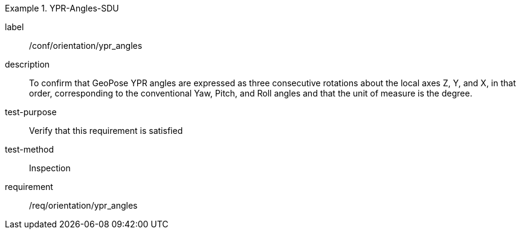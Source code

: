 

[abstract_test]
.YPR-Angles-SDU
====
[%metadata]
label:: /conf/orientation/ypr_angles
description:: To confirm that GeoPose YPR angles are expressed as three consecutive rotations about the local axes Z, Y, and X, in that order, corresponding to the conventional Yaw, Pitch, and Roll angles and that the unit of measure is the degree.
test-purpose:: Verify that this requirement is satisfied
test-method:: Inspection
requirement:: /req/orientation/ypr_angles
====
